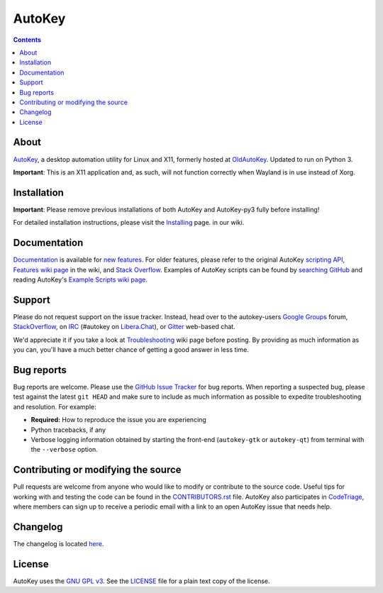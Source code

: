=======
AutoKey
=======

.. image:: https://img.shields.io/badge/IRC-%23autokey%20on%20Libera.Chat-blue.svg
    :target: https://web.libera.chat/#autokey

.. image:: https://badges.gitter.im/autokey/autokey.svg
   :alt: Join the chat at https://gitter.im/autokey/autokey
   :target: https://gitter.im/autokey/autokey

.. image:: http://img.shields.io/badge/stackoverflow-autokey-blue.svg
   :alt: Ask and answer questions on StackOverflow
   :target: https://stackoverflow.com/questions/tagged/autokey

.. image:: https://www.codetriage.com/autokey/autokey/badges/users.svg
    :target: https://www.codetriage.com/autokey/autokey

.. contents::

About
=====
`AutoKey`_, a desktop automation utility for Linux and X11, formerly hosted at `OldAutoKey`_. Updated to run on Python 3.

**Important**: This is an X11 application and, as such, will not function correctly when Wayland is in use instead of Xorg.

.. _AutoKey: https://github.com/autokey/autokey
.. _OldAutoKey: https://code.google.com/archive/p/autokey/

Installation
============

**Important**: Please remove previous installations of both AutoKey and AutoKey-py3 fully before installing!

For detailed installation instructions, please visit the `Installing`_ page. in our wiki.

.. _Installing: https://github.com/autokey/autokey/wiki/Installing

Documentation
=============
`Documentation`_ is available for `new features`_. For older features, please refer to the original AutoKey `scripting API`_, `Features wiki page`_ in the wiki, and `Stack Overflow`_. Examples of AutoKey scripts can be found by `searching GitHub`_ and reading AutoKey's `Example Scripts wiki page`_.

.. _scripting API: https://autokey.github.io/index.html
.. _Documentation: https://autokey.github.io/autokey/api.html
.. _searching GitHub: https://github.com/search?l=Python&q=autokey&ref=cmdform&type=Repositories
.. _Example Scripts wiki page: https://github.com/autokey/autokey/wiki/Example-Scripts
.. _Features wiki page: https://github.com/autokey/autokey/wiki/Features
.. _Stack Overflow: https://stackoverflow.com/questions/tagged/autokey
.. _new features: https://github.com/autokey/autokey/blob/develop/new_features.rst

Support
=======

Please do not request support on the issue tracker. Instead, head over to the autokey-users `Google Groups`_ forum, `StackOverflow`_, on `IRC`_ (#autokey on `Libera.Chat`_), or `Gitter`_ web-based chat.

We'd appreciate it if you take a look at `Troubleshooting`_ wiki page before posting. By providing as much information as you can, you'll have a much better chance of getting a good answer in less time.

.. _Google Groups: https://groups.google.com/forum/#!forum/autokey-users
.. _StackOverflow: https://stackoverflow.com/questions/tagged/autokey
.. _IRC: https://web.libera.chat/#autokey
.. _Libera.Chat: https://libera.chat/guides/
.. _Gitter: https://gitter.im/autokey/autokey
.. _Troubleshooting: https://github.com/autokey/autokey/wiki/Troubleshooting

Bug reports
===========
Bug reports are welcome. Please use the `GitHub Issue Tracker`_ for bug reports. When reporting a suspected bug, please test against the latest ``git HEAD`` and make sure to include as much information as possible to expedite troubleshooting and resolution. For example:

* **Required:** How to reproduce the issue you are experiencing
* Python tracebacks, if any
* Verbose logging information obtained by starting the front-end (``autokey-gtk`` or ``autokey-qt``) from terminal with the ``--verbose`` option.

.. _GitHub Issue Tracker: https://github.com/autokey/autokey/issues

Contributing or modifying the source
====================================

Pull requests are welcome from anyone who would like to modify or contribute to the source code. Useful tips for working with and testing the code can be found in the `CONTRIBUTORS.rst`_ file. AutoKey also participates in `CodeTriage`_, where members can sign up to receive a periodic email with a link to an open AutoKey issue that needs help.

.. _CodeTriage: https://www.codetriage.com/autokey/autokey
.. _CONTRIBUTORS.rst: https://github.com/autokey/autokey/blob/develop/CONTRIBUTORS.rst

Changelog
=========
The changelog is located here__.

__ https://github.com/autokey/autokey/blob/develop/CHANGELOG.rst

License
=======
AutoKey uses the `GNU GPL v3`_. See the `LICENSE`_ file for a plain text copy of the license.

.. _GNU GPL v3: https://www.gnu.org/licenses/gpl-3.0.html
.. _LICENSE: https://github.com/autokey/autokey/blob/master/LICENSE
